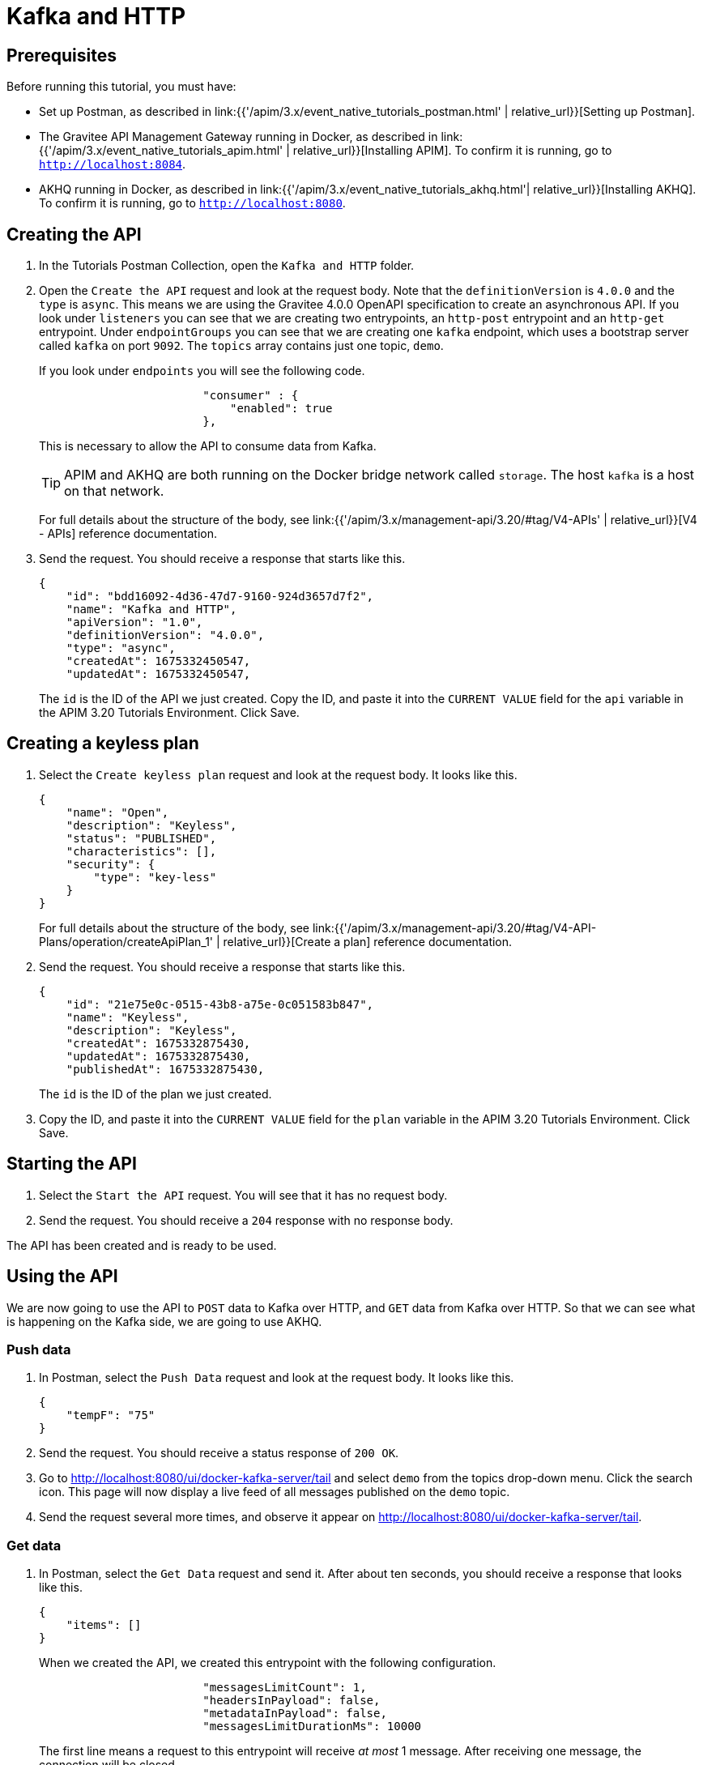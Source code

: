 [[event-native-tutorials-kafka-http]]
= Kafka and HTTP
:page-sidebar: apim_3_x_sidebar
:page-permalink: /apim/3.x/event_native_tutorials_kafka_http.html
:page-folder: apim/v4
:page-layout: apim3x

== Prerequisites 

Before running this tutorial, you must have:

* Set up Postman, as described in link:{{'/apim/3.x/event_native_tutorials_postman.html' | relative_url}}[Setting up Postman].
* The Gravitee API Management Gateway running in Docker, as described in link:{{'/apim/3.x/event_native_tutorials_apim.html' | relative_url}}[Installing APIM]. To confirm it is running, go to `http://localhost:8084`.
* AKHQ running in Docker, as described in link:{{'/apim/3.x/event_native_tutorials_akhq.html'| relative_url}}[Installing AKHQ]. To confirm it is running, go to `http://localhost:8080`.

== Creating the API

1. In the Tutorials Postman Collection, open the `Kafka and HTTP` folder.

2. Open the `Create the API` request and look at the request body. Note that the `definitionVersion` is `4.0.0` and the `type` is `async`. This means we are using the Gravitee 4.0.0 OpenAPI specification to create an asynchronous API. If you look under `listeners` you can see that we are creating two entrypoints, an `http-post` entrypoint and an `http-get` entrypoint. Under `endpointGroups` you can see that we are creating one `kafka` endpoint, which uses a bootstrap server called `kafka` on port `9092`. The `topics` array contains just one topic, `demo`.
+
If you look under `endpoints` you will see the following code.
+
[code,json]
----
                        "consumer" : {
                            "enabled": true
                        },
----
+
This is necessary to allow the API to consume data from Kafka.
+
[TIP]
====
APIM and AKHQ are both running on the Docker bridge network called `storage`. The host `kafka` is a host on that network.
====
+
For full details about the structure of the body, see link:{{'/apim/3.x/management-api/3.20/#tag/V4-APIs' | relative_url}}[V4 - APIs] reference documentation.

3. Send the request. You should receive a response that starts like this.
+
[code,json]
----
{
    "id": "bdd16092-4d36-47d7-9160-924d3657d7f2",
    "name": "Kafka and HTTP",
    "apiVersion": "1.0",
    "definitionVersion": "4.0.0",
    "type": "async",
    "createdAt": 1675332450547,
    "updatedAt": 1675332450547,
----
+
The `id` is the ID of the API we just created. Copy the ID, and paste it into the `CURRENT VALUE` field for the `api` variable in the APIM 3.20 Tutorials Environment. Click Save. 

== Creating a keyless plan

1. Select the `Create keyless plan` request and look at the request body. It looks like this.
+
[code,json]
----
{
    "name": "Open",
    "description": "Keyless",
    "status": "PUBLISHED",
    "characteristics": [],
    "security": {
        "type": "key-less"
    }
}
----
+
For full details about the structure of the body, see link:{{'/apim/3.x/management-api/3.20/#tag/V4-API-Plans/operation/createApiPlan_1' | relative_url}}[Create a plan] reference documentation.

2. Send the request. You should receive a response that starts like this.
+
[code,json]
----
{
    "id": "21e75e0c-0515-43b8-a75e-0c051583b847",
    "name": "Keyless",
    "description": "Keyless",
    "createdAt": 1675332875430,
    "updatedAt": 1675332875430,
    "publishedAt": 1675332875430,
----
+
The `id` is the ID of the plan we just created.

3. Copy the ID, and paste it into the `CURRENT VALUE` field for the `plan` variable in the APIM 3.20 Tutorials Environment. Click Save. 

== Starting the API

1. Select the `Start the API` request. You will see that it has no request body.

2. Send the request. You should receive a `204` response with no response body.

The API has been created and is ready to be used.

== Using the API

We are now going to use the API to `POST` data to Kafka over HTTP, and `GET` data from Kafka over HTTP. So that we can see what is happening on the Kafka side, we are going to use AKHQ.

=== Push data

1. In Postman, select the `Push Data` request and look at the request body. It looks like this.
+
[code,json]
----
{
    "tempF": "75"
}
----

2. Send the request. You should receive a status response of `200 OK`.

3. Go to http://localhost:8080/ui/docker-kafka-server/tail and select `demo` from the topics drop-down menu. Click the search icon. This page will now display a live feed of all messages published on the `demo` topic.

4. Send the request several more times, and observe it appear on http://localhost:8080/ui/docker-kafka-server/tail. 

=== Get data

1. In Postman, select the `Get Data` request and send it. After about ten seconds, you should receive a response that looks like this.
+
[code,json]
----
{
    "items": []
}
----
+
When we created the API, we created this entrypoint with the following configuration.
+
[code,json]
----
                        "messagesLimitCount": 1,
                        "headersInPayload": false,
                        "metadataInPayload": false,
                        "messagesLimitDurationMs": 10000
----
+
The first line means a request to this entrypoint will receive _at most_ 1 message. After receiving one message, the connection will be closed.
+ 
The last line means that the connection will stay open for a maximum of ten seconds.
+
In this example, no messages were published to the `demo` topic, so the connection closed after ten seconds, and the empty `items` array was returned.

2. Send the `Get data` request again. _Immediately_ select `Push Data` and send the request four times. The response body for the `Get Data` request should look like this.
+
[code,json]
----
{
    "items": [
        {
            "content": "{\n    \"tempF\": \"75\"\n}"
        }
    ]
}
----
+
You can see that the first message published was returned in the `items` array. If you look at http://localhost:8080/ui/docker-kafka-server/tail, you will see that four messages were published.

=== Modify and redeploy the API

We are now going to modify the API so that the GET request can return up to 100 messages.

1. In Postman, select the `Modify the API` request and look at the request body.
+
Note that the request body is very similar to the request body for "Create the API". The key differences are:
+
    * The request body contains an `id` field that specifies the ID of the API you are updating.
    * The `messagesLimitCount` value in the `http-get` entrypoint is `100`.

2. Send the request. The message body in the response should be similar to the message body you received when creating the API, but the value of `messagesLimitCount` should have been updated.

3. Once you have modified the API, you have to redeploy it. Select the `Redeploy API` request and send it. The message body in the response should be similar to the message body you received in the previous step, but the value of `deployedAt` should have been updated.

4. Select the `Get Data` request and send it. _Immediately_ select `Push Data` and send the request four times. The response body for the `Get Data`` request should look like this.
+
[code,json]
----
{
    "items": [
        {
            "content": "{\n    \"tempF\": \"75\"\n}"
        },
        {
            "content": "{\n    \"tempF\": \"75\"\n}"
        },
        {
            "content": "{\n    \"tempF\": \"75\"\n}"
        },
        {
            "content": "{\n    \"tempF\": \"75\"\n}"
        }
    ]
}
----
+
You can see that the `items` array now contains four messages.

== Changing to a rate-limiting plan

We are now going to modify the API so that it uses a rate-limiting plan.

1. In Postman, select the `Close plan` request and send it. This closes the existing plan.

2. In Postman, select the `Create a rate-limiting plan` request and look at the request body. This request body is much more complex than the request body for the plan we created earlier. For this example, the most important lines are the following.
+
[code,json]
----
                       "rate": {
                            "limit": 1,
                            "periodTime": 20,
                            "periodTimeUnit": "SECONDS"
----
+
These lines specify the rate limit of one request per 20 seconds.
+
For full details about the structure of the body, see link:{{'/apim/3.x/management-api/3.20/#tag/V4-API-Plans/operation/createApiPlan_1' | relative_url}}[Create a plan] reference documentation.

3. Send the request. You should receive a response that starts like this.
+
[code,json]
----
{
    "id": "ccf21839-1fc0-4bf3-b218-391fc01bf380",
    "name": "Rate-limiting",
    "description": "One request every 20 seconds",
    "createdAt": 1675074425522,
    "updatedAt": 1675074425522,
    "publishedAt": 1675074425522,
----
+
The `id` is the ID of the API we just created.

4. Copy the ID, and paste it into the `CURRENT VALUE` field for the `plan` variable in the APIM 3.20 Tutorials Environment. Click Save. 

5. Select the `Push Data` request and send it four times in quick succession. Note that all the requests are accepted.

6. Select the `Redeploy API` request and send it. 

7. Select the `Push Data` request and send it four times in quick succession. Note that now only the first request is accepted. The others requests receive a response like this.
+
[code,json]
----
{
    "message": "Rate limit exceeded ! You reach the limit of 1 requests per 20 seconds",
    "http_status_code": 429
}
----

== Close the plan and delete the API

After finishing this tutorial, run the `Stop the API`, `Close plan`, and `Delete API` requests in the `Delete API` folder in Postman. This removes the plan and API.

Alternatively, you can delete all Docker containers and volumes.
